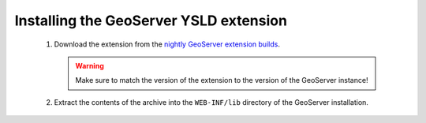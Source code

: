.. _ysld_install:

Installing the GeoServer YSLD extension
=======================================

 #. Download the extension from the `nightly GeoServer extension builds <http://ares.opengeo.org/geoserver/master/ext-latest/>`_.

    .. warning:: Make sure to match the version of the extension to the version of the GeoServer instance!

 #. Extract the contents of the archive into the ``WEB-INF/lib`` directory of the GeoServer installation.
